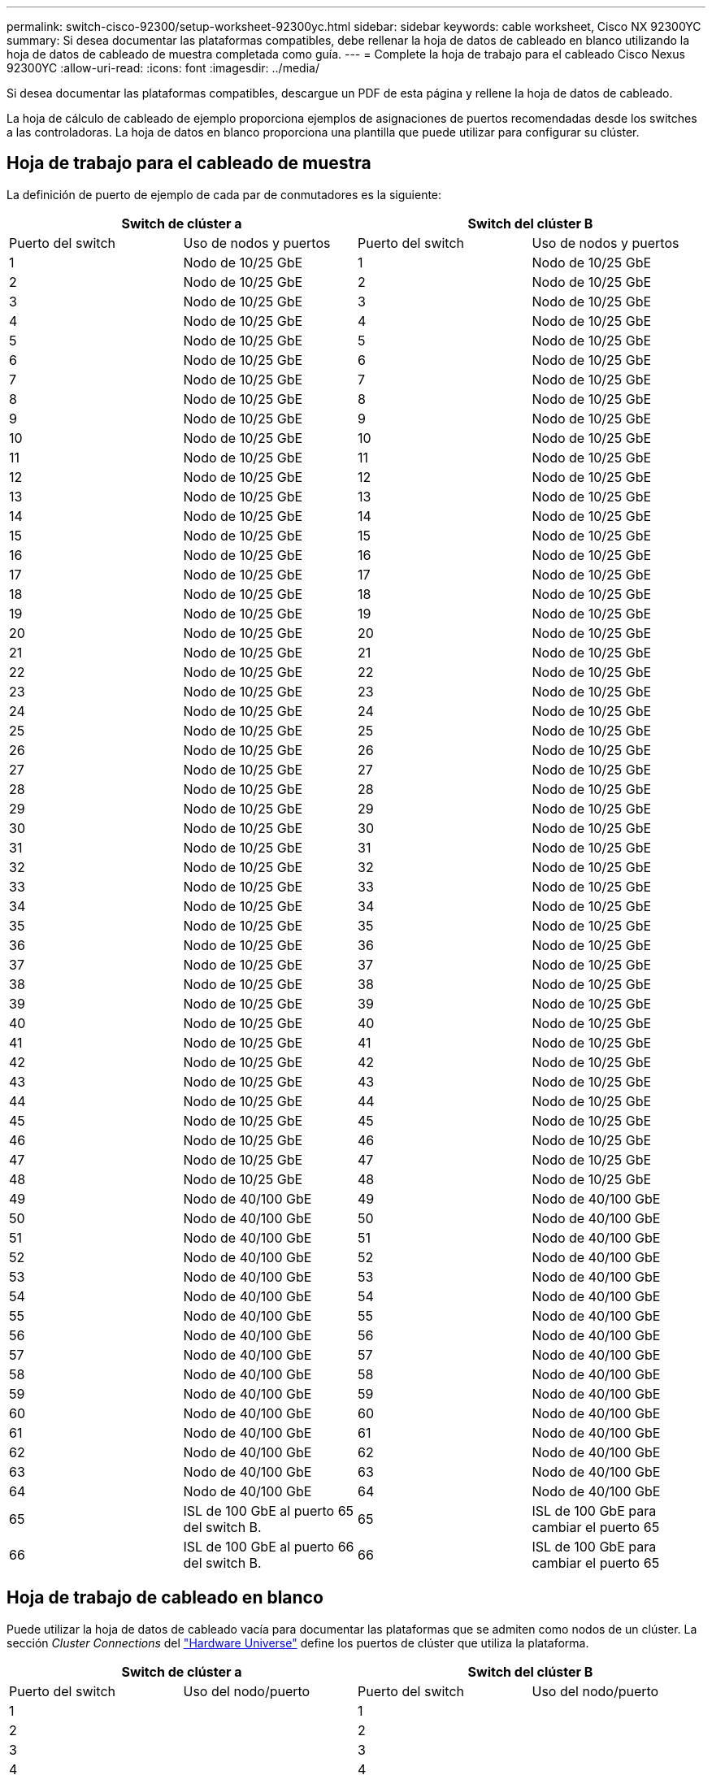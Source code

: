---
permalink: switch-cisco-92300/setup-worksheet-92300yc.html 
sidebar: sidebar 
keywords: cable worksheet, Cisco NX 92300YC 
summary: Si desea documentar las plataformas compatibles, debe rellenar la hoja de datos de cableado en blanco utilizando la hoja de datos de cableado de muestra completada como guía. 
---
= Complete la hoja de trabajo para el cableado Cisco Nexus 92300YC
:allow-uri-read: 
:icons: font
:imagesdir: ../media/


[role="lead"]
Si desea documentar las plataformas compatibles, descargue un PDF de esta página y rellene la hoja de datos de cableado.

La hoja de cálculo de cableado de ejemplo proporciona ejemplos de asignaciones de puertos recomendadas desde los switches a las controladoras. La hoja de datos en blanco proporciona una plantilla que puede utilizar para configurar su clúster.



== Hoja de trabajo para el cableado de muestra

La definición de puerto de ejemplo de cada par de conmutadores es la siguiente:

[cols="1, 1, 1, 1"]
|===
2+| Switch de clúster a 2+| Switch del clúster B 


| Puerto del switch | Uso de nodos y puertos | Puerto del switch | Uso de nodos y puertos 


 a| 
1
 a| 
Nodo de 10/25 GbE
 a| 
1
 a| 
Nodo de 10/25 GbE



 a| 
2
 a| 
Nodo de 10/25 GbE
 a| 
2
 a| 
Nodo de 10/25 GbE



 a| 
3
 a| 
Nodo de 10/25 GbE
 a| 
3
 a| 
Nodo de 10/25 GbE



 a| 
4
 a| 
Nodo de 10/25 GbE
 a| 
4
 a| 
Nodo de 10/25 GbE



 a| 
5
 a| 
Nodo de 10/25 GbE
 a| 
5
 a| 
Nodo de 10/25 GbE



 a| 
6
 a| 
Nodo de 10/25 GbE
 a| 
6
 a| 
Nodo de 10/25 GbE



 a| 
7
 a| 
Nodo de 10/25 GbE
 a| 
7
 a| 
Nodo de 10/25 GbE



 a| 
8
 a| 
Nodo de 10/25 GbE
 a| 
8
 a| 
Nodo de 10/25 GbE



 a| 
9
 a| 
Nodo de 10/25 GbE
 a| 
9
 a| 
Nodo de 10/25 GbE



 a| 
10
 a| 
Nodo de 10/25 GbE
 a| 
10
 a| 
Nodo de 10/25 GbE



 a| 
11
 a| 
Nodo de 10/25 GbE
 a| 
11
 a| 
Nodo de 10/25 GbE



 a| 
12
 a| 
Nodo de 10/25 GbE
 a| 
12
 a| 
Nodo de 10/25 GbE



 a| 
13
 a| 
Nodo de 10/25 GbE
 a| 
13
 a| 
Nodo de 10/25 GbE



 a| 
14
 a| 
Nodo de 10/25 GbE
 a| 
14
 a| 
Nodo de 10/25 GbE



 a| 
15
 a| 
Nodo de 10/25 GbE
 a| 
15
 a| 
Nodo de 10/25 GbE



 a| 
16
 a| 
Nodo de 10/25 GbE
 a| 
16
 a| 
Nodo de 10/25 GbE



 a| 
17
 a| 
Nodo de 10/25 GbE
 a| 
17
 a| 
Nodo de 10/25 GbE



 a| 
18
 a| 
Nodo de 10/25 GbE
 a| 
18
 a| 
Nodo de 10/25 GbE



 a| 
19
 a| 
Nodo de 10/25 GbE
 a| 
19
 a| 
Nodo de 10/25 GbE



 a| 
20
 a| 
Nodo de 10/25 GbE
 a| 
20
 a| 
Nodo de 10/25 GbE



 a| 
21
 a| 
Nodo de 10/25 GbE
 a| 
21
 a| 
Nodo de 10/25 GbE



 a| 
22
 a| 
Nodo de 10/25 GbE
 a| 
22
 a| 
Nodo de 10/25 GbE



 a| 
23
 a| 
Nodo de 10/25 GbE
 a| 
23
 a| 
Nodo de 10/25 GbE



 a| 
24
 a| 
Nodo de 10/25 GbE
 a| 
24
 a| 
Nodo de 10/25 GbE



 a| 
25
 a| 
Nodo de 10/25 GbE
 a| 
25
 a| 
Nodo de 10/25 GbE



 a| 
26
 a| 
Nodo de 10/25 GbE
 a| 
26
 a| 
Nodo de 10/25 GbE



 a| 
27
 a| 
Nodo de 10/25 GbE
 a| 
27
 a| 
Nodo de 10/25 GbE



 a| 
28
 a| 
Nodo de 10/25 GbE
 a| 
28
 a| 
Nodo de 10/25 GbE



 a| 
29
 a| 
Nodo de 10/25 GbE
 a| 
29
 a| 
Nodo de 10/25 GbE



 a| 
30
 a| 
Nodo de 10/25 GbE
 a| 
30
 a| 
Nodo de 10/25 GbE



 a| 
31
 a| 
Nodo de 10/25 GbE
 a| 
31
 a| 
Nodo de 10/25 GbE



 a| 
32
 a| 
Nodo de 10/25 GbE
 a| 
32
 a| 
Nodo de 10/25 GbE



 a| 
33
 a| 
Nodo de 10/25 GbE
 a| 
33
 a| 
Nodo de 10/25 GbE



 a| 
34
 a| 
Nodo de 10/25 GbE
 a| 
34
 a| 
Nodo de 10/25 GbE



 a| 
35
 a| 
Nodo de 10/25 GbE
 a| 
35
 a| 
Nodo de 10/25 GbE



 a| 
36
 a| 
Nodo de 10/25 GbE
 a| 
36
 a| 
Nodo de 10/25 GbE



 a| 
37
 a| 
Nodo de 10/25 GbE
 a| 
37
 a| 
Nodo de 10/25 GbE



 a| 
38
 a| 
Nodo de 10/25 GbE
 a| 
38
 a| 
Nodo de 10/25 GbE



 a| 
39
 a| 
Nodo de 10/25 GbE
 a| 
39
 a| 
Nodo de 10/25 GbE



 a| 
40
 a| 
Nodo de 10/25 GbE
 a| 
40
 a| 
Nodo de 10/25 GbE



 a| 
41
 a| 
Nodo de 10/25 GbE
 a| 
41
 a| 
Nodo de 10/25 GbE



 a| 
42
 a| 
Nodo de 10/25 GbE
 a| 
42
 a| 
Nodo de 10/25 GbE



 a| 
43
 a| 
Nodo de 10/25 GbE
 a| 
43
 a| 
Nodo de 10/25 GbE



 a| 
44
 a| 
Nodo de 10/25 GbE
 a| 
44
 a| 
Nodo de 10/25 GbE



 a| 
45
 a| 
Nodo de 10/25 GbE
 a| 
45
 a| 
Nodo de 10/25 GbE



 a| 
46
 a| 
Nodo de 10/25 GbE
 a| 
46
 a| 
Nodo de 10/25 GbE



 a| 
47
 a| 
Nodo de 10/25 GbE
 a| 
47
 a| 
Nodo de 10/25 GbE



 a| 
48
 a| 
Nodo de 10/25 GbE
 a| 
48
 a| 
Nodo de 10/25 GbE



 a| 
49
 a| 
Nodo de 40/100 GbE
 a| 
49
 a| 
Nodo de 40/100 GbE



 a| 
50
 a| 
Nodo de 40/100 GbE
 a| 
50
 a| 
Nodo de 40/100 GbE



 a| 
51
 a| 
Nodo de 40/100 GbE
 a| 
51
 a| 
Nodo de 40/100 GbE



 a| 
52
 a| 
Nodo de 40/100 GbE
 a| 
52
 a| 
Nodo de 40/100 GbE



 a| 
53
 a| 
Nodo de 40/100 GbE
 a| 
53
 a| 
Nodo de 40/100 GbE



 a| 
54
 a| 
Nodo de 40/100 GbE
 a| 
54
 a| 
Nodo de 40/100 GbE



 a| 
55
 a| 
Nodo de 40/100 GbE
 a| 
55
 a| 
Nodo de 40/100 GbE



 a| 
56
 a| 
Nodo de 40/100 GbE
 a| 
56
 a| 
Nodo de 40/100 GbE



 a| 
57
 a| 
Nodo de 40/100 GbE
 a| 
57
 a| 
Nodo de 40/100 GbE



 a| 
58
 a| 
Nodo de 40/100 GbE
 a| 
58
 a| 
Nodo de 40/100 GbE



 a| 
59
 a| 
Nodo de 40/100 GbE
 a| 
59
 a| 
Nodo de 40/100 GbE



 a| 
60
 a| 
Nodo de 40/100 GbE
 a| 
60
 a| 
Nodo de 40/100 GbE



 a| 
61
 a| 
Nodo de 40/100 GbE
 a| 
61
 a| 
Nodo de 40/100 GbE



 a| 
62
 a| 
Nodo de 40/100 GbE
 a| 
62
 a| 
Nodo de 40/100 GbE



 a| 
63
 a| 
Nodo de 40/100 GbE
 a| 
63
 a| 
Nodo de 40/100 GbE



 a| 
64
 a| 
Nodo de 40/100 GbE
 a| 
64
 a| 
Nodo de 40/100 GbE



 a| 
65
 a| 
ISL de 100 GbE al puerto 65 del switch B.
 a| 
65
 a| 
ISL de 100 GbE para cambiar el puerto 65



 a| 
66
 a| 
ISL de 100 GbE al puerto 66 del switch B.
 a| 
66
 a| 
ISL de 100 GbE para cambiar el puerto 65

|===


== Hoja de trabajo de cableado en blanco

Puede utilizar la hoja de datos de cableado vacía para documentar las plataformas que se admiten como nodos de un clúster. La sección _Cluster Connections_ del https://hwu.netapp.com["Hardware Universe"^] define los puertos de clúster que utiliza la plataforma.

[cols="1, 1, 1, 1"]
|===
2+| Switch de clúster a 2+| Switch del clúster B 


| Puerto del switch | Uso del nodo/puerto | Puerto del switch | Uso del nodo/puerto 


 a| 
1
 a| 
 a| 
1
 a| 



 a| 
2
 a| 
 a| 
2
 a| 



 a| 
3
 a| 
 a| 
3
 a| 



 a| 
4
 a| 
 a| 
4
 a| 



 a| 
5
 a| 
 a| 
5
 a| 



 a| 
6
 a| 
 a| 
6
 a| 



 a| 
7
 a| 
 a| 
7
 a| 



 a| 
8
 a| 
 a| 
8
 a| 



 a| 
9
 a| 
 a| 
9
 a| 



 a| 
10
 a| 
 a| 
10
 a| 



 a| 
11
 a| 
 a| 
11
 a| 



 a| 
12
 a| 
 a| 
12
 a| 



 a| 
13
 a| 
 a| 
13
 a| 



 a| 
14
 a| 
 a| 
14
 a| 



 a| 
15
 a| 
 a| 
15
 a| 



 a| 
16
 a| 
 a| 
16
 a| 



 a| 
17
 a| 
 a| 
17
 a| 



 a| 
18
 a| 
 a| 
18
 a| 



 a| 
19
 a| 
 a| 
19
 a| 



 a| 
20
 a| 
 a| 
20
 a| 



 a| 
21
 a| 
 a| 
21
 a| 



 a| 
22
 a| 
 a| 
22
 a| 



 a| 
23
 a| 
 a| 
23
 a| 



 a| 
24
 a| 
 a| 
24
 a| 



 a| 
25
 a| 
 a| 
25
 a| 



 a| 
26
 a| 
 a| 
26
 a| 



 a| 
27
 a| 
 a| 
27
 a| 



 a| 
28
 a| 
 a| 
28
 a| 



 a| 
29
 a| 
 a| 
29
 a| 



 a| 
30
 a| 
 a| 
30
 a| 



 a| 
31
 a| 
 a| 
31
 a| 



 a| 
32
 a| 
 a| 
32
 a| 



 a| 
33
 a| 
 a| 
33
 a| 



 a| 
34
 a| 
 a| 
34
 a| 



 a| 
35
 a| 
 a| 
35
 a| 



 a| 
36
 a| 
 a| 
36
 a| 



 a| 
37
 a| 
 a| 
37
 a| 



 a| 
38
 a| 
 a| 
38
 a| 



 a| 
39
 a| 
 a| 
39
 a| 



 a| 
40
 a| 
 a| 
40
 a| 



 a| 
41
 a| 
 a| 
41
 a| 



 a| 
42
 a| 
 a| 
42
 a| 



 a| 
43
 a| 
 a| 
43
 a| 



 a| 
44
 a| 
 a| 
44
 a| 



 a| 
45
 a| 
 a| 
45
 a| 



 a| 
46
 a| 
 a| 
46
 a| 



 a| 
47
 a| 
 a| 
47
 a| 



 a| 
48
 a| 
 a| 
48
 a| 



 a| 
49
 a| 
 a| 
49
 a| 



 a| 
50
 a| 
 a| 
50
 a| 



 a| 
51
 a| 
 a| 
51
 a| 



 a| 
52
 a| 
 a| 
52
 a| 



 a| 
53
 a| 
 a| 
53
 a| 



 a| 
54
 a| 
 a| 
54
 a| 



 a| 
55
 a| 
 a| 
55
 a| 



 a| 
56
 a| 
 a| 
56
 a| 



 a| 
57
 a| 
 a| 
57
 a| 



 a| 
58
 a| 
 a| 
58
 a| 



 a| 
59
 a| 
 a| 
59
 a| 



 a| 
60
 a| 
 a| 
60
 a| 



 a| 
61
 a| 
 a| 
61
 a| 



 a| 
62
 a| 
 a| 
62
 a| 



 a| 
63
 a| 
 a| 
63
 a| 



 a| 
64
 a| 
 a| 
64
 a| 



 a| 
65
 a| 
ISL al puerto 65 del switch B.
 a| 
65
 a| 
ISL para cambiar al puerto 65



 a| 
66
 a| 
ISL al puerto 66 del switch B.
 a| 
66
 a| 
ISL para cambiar al puerto 66

|===